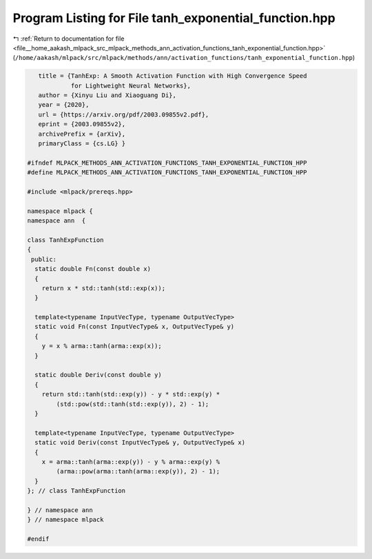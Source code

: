 
.. _program_listing_file__home_aakash_mlpack_src_mlpack_methods_ann_activation_functions_tanh_exponential_function.hpp:

Program Listing for File tanh_exponential_function.hpp
======================================================

|exhale_lsh| :ref:`Return to documentation for file <file__home_aakash_mlpack_src_mlpack_methods_ann_activation_functions_tanh_exponential_function.hpp>` (``/home/aakash/mlpack/src/mlpack/methods/ann/activation_functions/tanh_exponential_function.hpp``)

.. |exhale_lsh| unicode:: U+021B0 .. UPWARDS ARROW WITH TIP LEFTWARDS

.. code-block:: cpp

      title = {TanhExp: A Smooth Activation Function with High Convergence Speed
               for Lightweight Neural Networks},
      author = {Xinyu Liu and Xiaoguang Di},
      year = {2020},
      url = {https://arxiv.org/pdf/2003.09855v2.pdf},
      eprint = {2003.09855v2},
      archivePrefix = {arXiv},
      primaryClass = {cs.LG} }
   
   #ifndef MLPACK_METHODS_ANN_ACTIVATION_FUNCTIONS_TANH_EXPONENTIAL_FUNCTION_HPP
   #define MLPACK_METHODS_ANN_ACTIVATION_FUNCTIONS_TANH_EXPONENTIAL_FUNCTION_HPP
   
   #include <mlpack/prereqs.hpp>
   
   namespace mlpack {
   namespace ann  {
   
   class TanhExpFunction
   {
    public:
     static double Fn(const double x)
     {
       return x * std::tanh(std::exp(x));
     }
   
     template<typename InputVecType, typename OutputVecType>
     static void Fn(const InputVecType& x, OutputVecType& y)
     {
       y = x % arma::tanh(arma::exp(x));
     }
   
     static double Deriv(const double y)
     {
       return std::tanh(std::exp(y)) - y * std::exp(y) *
           (std::pow(std::tanh(std::exp(y)), 2) - 1);
     }
   
     template<typename InputVecType, typename OutputVecType>
     static void Deriv(const InputVecType& y, OutputVecType& x)
     {
       x = arma::tanh(arma::exp(y)) - y % arma::exp(y) %
           (arma::pow(arma::tanh(arma::exp(y)), 2) - 1);
     }
   }; // class TanhExpFunction
   
   } // namespace ann
   } // namespace mlpack
   
   #endif
